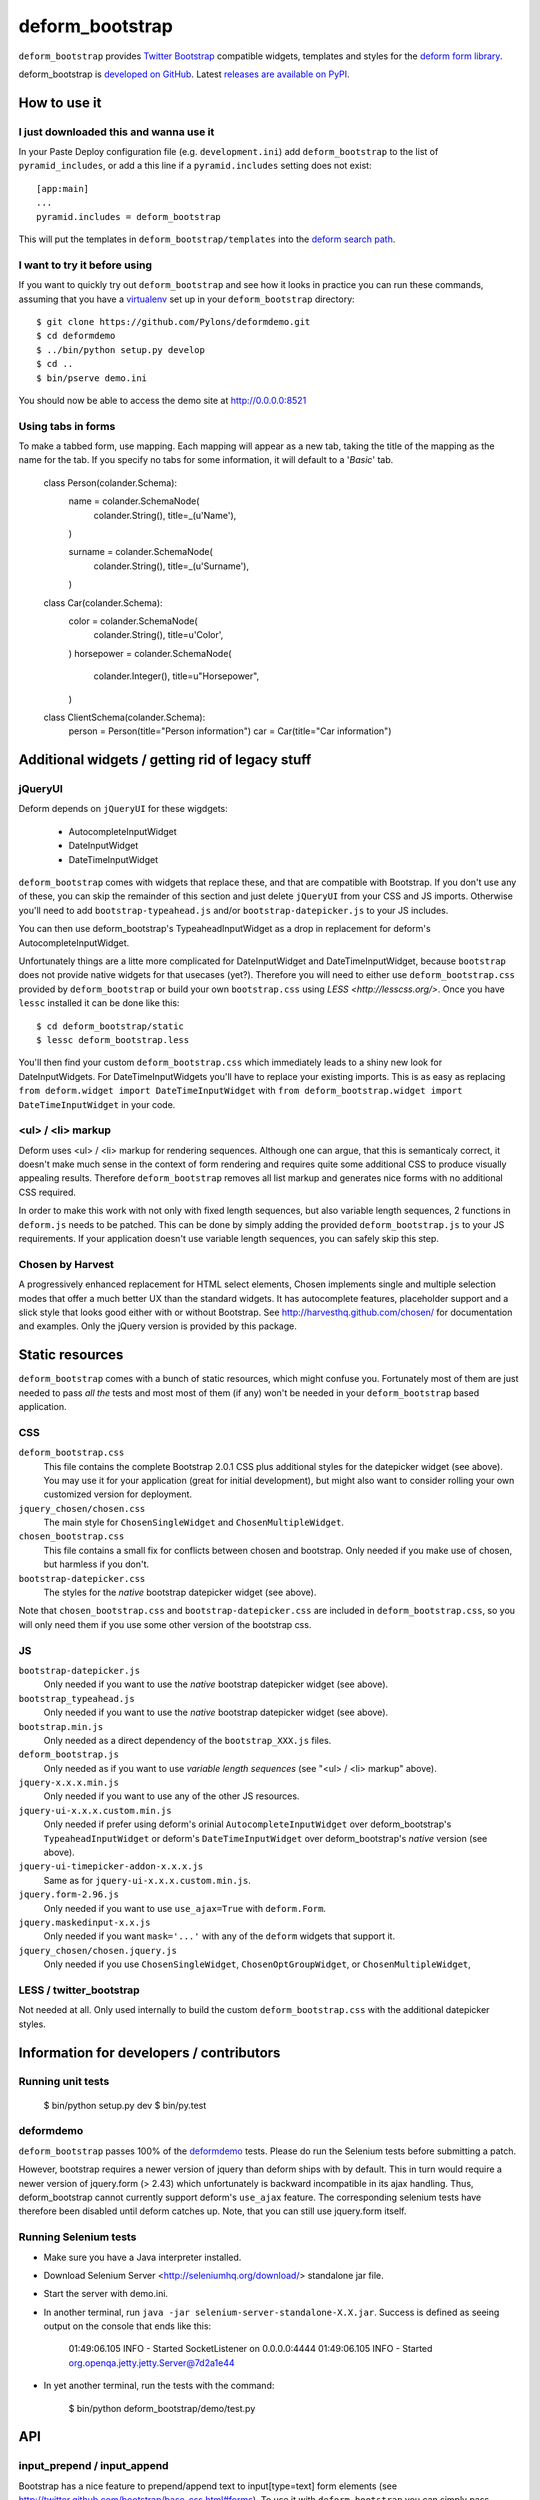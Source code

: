 ================
deform_bootstrap
================

``deform_bootstrap`` provides `Twitter Bootstrap
<http://twitter.github.com/bootstrap/>`_ compatible widgets, templates
and styles for the `deform form library
<http://pypi.python.org/pypi/deform/0.9.4>`_.

deform_bootstrap is `developed on GitHub
<https://github.com/Kotti/deform_bootstrap>`_.  Latest `releases are
available on PyPI <http://pypi.python.org/pypi/deform_bootstrap>`_.

How to use it
=============

I just downloaded this and wanna use it
---------------------------------------

In your Paste Deploy configuration file (e.g. ``development.ini``) add
``deform_bootstrap`` to the list of ``pyramid_includes``, or add a
this line if a ``pyramid.includes`` setting does not exist::

  [app:main]
  ...
  pyramid.includes = deform_bootstrap

This will put the templates in ``deform_bootstrap/templates`` into the
`deform search path
<http://docs.pylonsproject.org/projects/deform/en/latest/templates.html>`_.

I want to try it before using
-----------------------------

If you want to quickly try out ``deform_bootstrap`` and see how it
looks in practice you can run these commands, assuming that you have a
`virtualenv <http://pypi.python.org/pypi/virtualenv>`_ set up in your
``deform_bootstrap`` directory::

  $ git clone https://github.com/Pylons/deformdemo.git
  $ cd deformdemo
  $ ../bin/python setup.py develop
  $ cd ..
  $ bin/pserve demo.ini

You should now be able to access the demo site at http://0.0.0.0:8521

Using tabs in forms
-------------------

To make a tabbed form, use mapping. Each mapping will appear as a new tab,
taking the title of the mapping as the name for the tab.
If you specify no tabs for some information, it will default to a '*Basic*'
tab.

    class Person(colander.Schema):
        name = colander.SchemaNode(
            colander.String(),
            title=_(u'Name'),
        )

        surname = colander.SchemaNode(
            colander.String(),
            title=_(u'Surname'),
        )


    class Car(colander.Schema):
        color = colander.SchemaNode(
            colander.String(),
            title=u'Color',
        )
        horsepower = colander.SchemaNode(
            colander.Integer(),
            title=u"Horsepower",
        )


    class ClientSchema(colander.Schema):
        person = Person(title="Person information")
        car = Car(title="Car information")

Additional widgets / getting rid of legacy stuff
================================================

jQueryUI
--------

Deform depends on ``jQueryUI`` for these wigdgets:

 - AutocompleteInputWidget
 - DateInputWidget
 - DateTimeInputWidget

``deform_bootstrap`` comes with widgets that replace these, and that are
compatible with Bootstrap. If you don't use any of these, you can skip
the remainder of this section and just delete ``jQueryUI`` from your CSS
and JS imports.  Otherwise you'll need to add ``bootstrap-typeahead.js``
and/or ``bootstrap-datepicker.js`` to your JS includes.

You can then use deform_bootstrap's TypeaheadInputWidget as a drop in
replacement for deform's AutocompleteInputWidget.

Unfortunately things are a litte more complicated for DateInputWidget and
DateTimeInputWidget, because ``bootstrap`` does not provide native widgets
for that usecases (yet?).  Therefore you will need to either use
``deform_bootstrap.css`` provided by ``deform_bootstrap`` or build your own
``bootstrap.css`` using `LESS <http://lesscss.org/>`.  Once you have ``lessc``
installed it can be done like this::

 $ cd deform_bootstrap/static
 $ lessc deform_bootstrap.less

You'll then find your custom ``deform_bootstrap.css`` which immediately leads
to a shiny new look for DateInputWidgets.  For DateTimeInputWidgets you'll
have to replace your existing imports.  This is as easy as replacing
``from deform.widget import DateTimeInputWidget`` with
``from deform_bootstrap.widget import DateTimeInputWidget`` in your code.

<ul> / <li> markup
------------------

Deform uses <ul> / <li> markup for rendering sequences.  Although one can
argue, that this is semanticaly correct, it doesn't make much sense in the
context of form rendering and requires quite some additional CSS to produce
visually appealing results.  Therefore ``deform_bootstrap`` removes all list
markup and generates nice forms with no additional CSS required.

In order to make this work with not only with fixed length sequences, but
also variable length sequences, 2 functions in ``deform.js`` needs to be
patched.  This can be done by simply adding the provided
``deform_bootstrap.js`` to your JS requirements.  If your application doesn't
use variable length sequences, you can safely skip this step.


Chosen by Harvest
-----------------

A progressively enhanced replacement for HTML select elements, Chosen
implements single and multiple selection modes that offer a much better
UX than the standard widgets.
It has autocomplete features, placeholder support and a slick style that
looks good either with or without Bootstrap.
See http://harvesthq.github.com/chosen/ for documentation and examples.
Only the jQuery version is provided by this package.


Static resources
================

``deform_bootstrap`` comes with a bunch of static resources, which might
confuse you.  Fortunately most of them are just needed to pass *all the* tests
and most most of them (if any) won't be needed in your ``deform_bootstrap``
based application.

CSS
---

``deform_bootstrap.css``
  This file contains the complete Bootstrap 2.0.1 CSS plus additional
  styles for the datepicker widget (see above).  You may use it for your
  application (great for initial development), but might also want to consider
  rolling your own customized version for deployment.

``jquery_chosen/chosen.css``
  The main style for ``ChosenSingleWidget`` and ``ChosenMultipleWidget``.

``chosen_bootstrap.css``
  This file contains a small fix for conflicts between chosen and bootstrap.
  Only needed if you make use of chosen, but harmless if you don't.

``bootstrap-datepicker.css``
  The styles for the *native* bootstrap datepicker widget (see above).

Note that ``chosen_bootstrap.css`` and ``bootstrap-datepicker.css``
are included in ``deform_bootstrap.css``, so you will only need them
if you use some other version of the bootstrap css.

JS
--

``bootstrap-datepicker.js``
  Only needed if you want to use the *native* bootstrap datepicker widget
  (see above).

``bootstrap_typeahead.js``
  Only needed if you want to use the *native* bootstrap datepicker widget
  (see above).

``bootstrap.min.js``
  Only needed as a direct dependency of the ``bootstrap_XXX.js`` files.

``deform_bootstrap.js``
  Only needed as if you want to use *variable length sequences*
  (see "<ul> / <li> markup" above).

``jquery-x.x.x.min.js``
  Only needed if you want to use any of the other JS resources.

``jquery-ui-x.x.x.custom.min.js``
  Only needed if prefer using deform's orinial ``AutocompleteInputWidget``
  over deform_bootstrap's ``TypeaheadInputWidget`` or deform's
  ``DateTimeInputWidget`` over deform_bootstrap's *native* version
  (see above).

``jquery-ui-timepicker-addon-x.x.x.js``
  Same as for ``jquery-ui-x.x.x.custom.min.js``.

``jquery.form-2.96.js``
  Only needed if you want to use ``use_ajax=True`` with ``deform.Form``.

``jquery.maskedinput-x.x.js``
  Only needed if you want ``mask='...'`` with any of the ``deform``
  widgets that support it.

``jquery_chosen/chosen.jquery.js``
  Only needed if you use ``ChosenSingleWidget``, ``ChosenOptGroupWidget``, or
  ``ChosenMultipleWidget``,

LESS / twitter_bootstrap
------------------------

Not needed at all. Only used internally to build the custom
``deform_bootstrap.css`` with the additional datepicker styles.

Information for developers / contributors
=========================================

Running unit tests
------------------

  $ bin/python setup.py dev
  $ bin/py.test

deformdemo
----------

``deform_bootstrap`` passes 100% of the `deformdemo
<http://deformdemo.repoze.org/>`_ tests.  Please do run the Selenium
tests before submitting a patch.

However, bootstrap requires a newer version of jquery than deform ships
with by default. This in turn would require a newer version of jquery.form
(> 2.43) which unfortunately is backward incompatible in its ajax handling.
Thus, deform_bootstrap cannot currently support deform's ``use_ajax`` feature.
The corresponding selenium tests have therefore been disabled until deform
catches up. Note, that you can still use jquery.form itself.

Running Selenium tests
----------------------

* Make sure you have a Java interpreter installed.

* Download Selenium Server <http://seleniumhq.org/download/> standalone jar file.

* Start the server with demo.ini.

* In another terminal, run ``java -jar selenium-server-standalone-X.X.jar``.
  Success is defined as seeing output on the console that ends like this:


        01:49:06.105 INFO - Started SocketListener on 0.0.0.0:4444
        01:49:06.105 INFO - Started org.openqa.jetty.jetty.Server@7d2a1e44


* In yet another terminal, run the tests with the command:


        $ bin/python deform_bootstrap/demo/test.py

API
===

input_prepend / input_append
----------------------------

Bootstrap has a nice feature to prepend/append text to input[type=text]
form elements (see http://twitter.github.com/bootstrap/base-css.html#forms).
To use it with ``deform_bootstrap`` you can simply pass ``input_prepend``
or ``input_append`` as keyword arguments to the widget constructor in your
``colander.Schema`` subclass::

  class PersonSchema(colander.Schema):
      weight = colander.SchemaNode(
          colander.Integer(),
          title=u"Weight",
          widget=deform.widget.TextInputWidget(
              input_append="kg",
              css_class="span1",
          ))

bootstrap_form_style
--------------------

Bootstrap supports `four form styles`__.  By default, ``deform_bootstrap``
uses the ``.form-horizontal`` style.  You can specify one of the other
styles be setting the ``bootstrap_form_style`` attribute of your ``Form``::

  myform = Form(myschema, bootstrap_form_style='form-vertical')

__ http://twitter.github.com/bootstrap/base-css.html#forms

inline
------

Bootstrap supports inline checkbox and radio choices.  Normally
``RadioChoiceWidget``\s and ``CheckboxChoiceWidgets``\s are displayed
with one choice per line.  To select the inline style, set the
``inline`` attribute of the choice widget to a trueish value::

  class MySchema(colander.Schema):
      choice = colander.SchemaNode(
          colander.String(),
          widget=deform.widget.CheckboxChoiceWidget(
              values=[(u'a', u'Apple'),
                      (u'b', u'Bear'),
                      (u'c', u'Computer')],
              inline=True))

Thanks
======

deform_bootstrap was created by Daniel Nouri.  Thanks to the following
people for support, code, patches etc:

 - Andreas Kaiser
 - Chris McDonough
 - Jason Kölker
 - Jeff Dairiki
 - Marco Mariani
 - Tom Lazar
 - https://github.com/Kotti/deform_bootstrap/contributors

